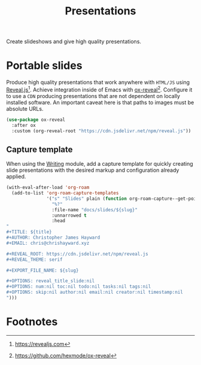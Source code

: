 #+TITLE: Presentations
#+AUTHOR: Christopher James Hayward
#+EMAIL: chris@chrishayward.xyz

#+PROPERTY: header-args:emacs-lisp :tangle presentations.el :comments org
#+PROPERTY: header-args            :results silent :eval no-export

#+OPTIONS: num:nil toc:nil todo:nil tasks:nil tags:nil
#+OPTIONS: skip:nil author:nil email:nil creator:nil timestamp:nil

Create slideshows and give high quality presentations.

* Portable slides

Produce high quality presentations that work anywhere with =HTML/JS= using [[https://revealjs.com][Reveal.js]][fn:1]. Achieve integration inside of Emacs with [[https://github.com/hexmode/ox-reveal][ox-reveal]][fn:2]. Configure it to use a =CDN= producing presentations that are not dependent on locally installed software. An important caveat here is that paths to images must be absolute URLs.

#+begin_src emacs-lisp
(use-package ox-reveal
  :after ox
  :custom (org-reveal-root "https://cdn.jsdelivr.net/npm/reveal.js"))
#+end_src

** Capture template

When using the [[file:writing.org][Writing]] module, add a capture template for quickly creating slide presentations with the desired markup and configuration already applied.

#+begin_src emacs-lisp
(with-eval-after-load 'org-roam
  (add-to-list 'org-roam-capture-templates
               '("s" "Slides" plain (function org-roam-capture--get-point)
                 "%?"
                 :file-name "docs/slides/${slug}"
                 :unnarrowed t
                 :head
"
,#+TITLE: ${title}
,#+AUTHOR: Christopher James Hayward
,#+EMAIL: chris@chrishayward.xyz

,#+REVEAL_ROOT: https://cdn.jsdelivr.net/npm/reveal.js
,#+REVEAL_THEME: serif

,#+EXPORT_FILE_NAME: ${slug}

,#+OPTIONS: reveal_title_slide:nil
,#+OPTIONS: num:nil toc:nil todo:nil tasks:nil tags:nil
,#+OPTIONS: skip:nil author:nil email:nil creator:nil timestamp:nil
")))
#+end_src

* Footnotes

[fn:1] https://revealjs.com

[fn:2] https://github.com/hexmode/ox-reveal

